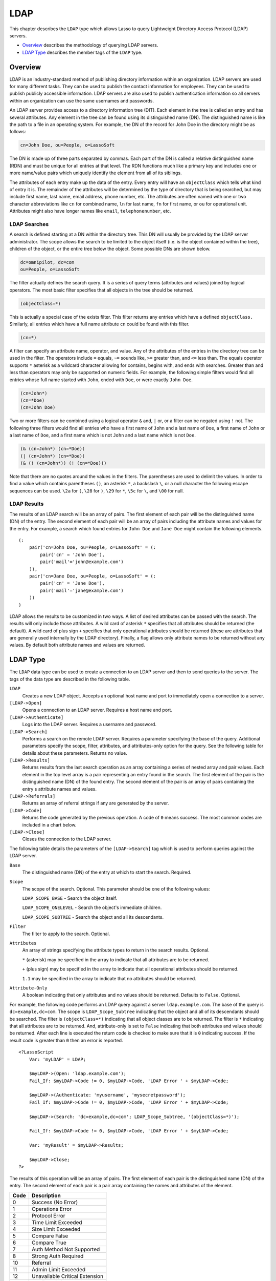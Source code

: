 .. _ldap:

.. direct from book

****
LDAP
****

This chapter describes the ``LDAP`` type which allows Lasso to query Lightweight
Directory Access Protocol (LDAP) servers.

-  `Overview`_ describes the methodology of querying LDAP servers.
-  `LDAP Type`_ describes the member tags of the ``LDAP`` type.

Overview
========

LDAP is an industry-standard method of publishing directory information within
an organization. LDAP servers are used for many different tasks. They can be
used to publish the contact information for employees. They can be used to
publish publicly accessible information. LDAP servers are also used to publish
authentication information so all servers within an organization can use the
same usernames and passwords.

An LDAP server provides access to a directory information tree (DIT). Each
element in the tree is called an entry and has several attributes. Any element
in the tree can be found using its distinguished name (DN). The distinguished
name is like the path to a file in an operating system. For example, the DN of
the record for John Doe in the directory might be as follows:

.. code-block:: none

    cn=John Doe, ou=People, o=LassoSoft

The DN is made up of three parts separated by commas. Each part of the DN is
called a relative distinguished name (RDN) and must be unique for all entries at
that level. The RDN functions much like a primary key and includes one or more
name/value pairs which uniquely identify the element from all of its siblings.

The attributes of each entry make up the data of the entry. Every entry will
have an ``objectClass`` which tells what kind of entry it is. The remainder of
the attributes will be determined by the type of directory that is being
searched, but may include first name, last name, email address, phone number,
etc. The attributes are often named with one or two character abbreviations like
``cn`` for combined name, ``ln`` for last name, ``fn`` for first name, or ``ou``
for operational unit. Attributes might also have longer names like ``email``,
``telephonenumber``, etc.

LDAP Searches
-------------

A search is defined starting at a DN within the directory tree. This DN will
usually be provided by the LDAP server administrator. The scope allows the
search to be limited to the object itself (i.e. is the object contained within
the tree), children of the object, or the entire tree below the object. Some
possible DNs are shown below.

.. code-block:: none

    dc=omnipilot, dc=com
    ou=People, o=LassoSoft

The filter actually defines the search query. It is a series of query terms
(attributes and values) joined by logical operators. The most basic filter
specifies that all objects in the tree should be returned.

.. code-block:: none

    (objectClass=*)

This is actually a special case of the exists filter. This filter returns any
entries which have a defined ``objectClass.`` Similarly, all entries which have
a full name attribute ``cn`` could be found with this filter.

.. code-block:: none

    (cn=*)

A filter can specify an attribute name, operator, and value. Any of the
attributes of the entries in the directory tree can be used in the filter. The
operators include ``=`` equals, ``~=`` sounds like, ``>=`` greater than, and
``<=`` less than. The equals operator supports ``*`` asterisk as a wildcard
character allowing for contains, begins with, and ends with searches. Greater
than and less than operators may only be supported on numeric fields. For
example, the following simple filters would find all entries whose full name
started with ``John``, ended with ``Doe``, or were exactly ``John Doe``.

.. code-block:: none

    (cn=John*)
    (cn=*Doe)
    (cn=John Doe)

Two or more filters can be combined using a logical operator ``&`` and, ``|``
or, or a filter can be negated using ``!`` not. The following three filters
would find all entries who have a first name of ``John`` and a last name of
``Doe``, a first name of ``John`` or a last name of ``Doe``, and a first name
which is not ``John`` and a last name which is not ``Doe``.

.. code-block:: none

    (& (cn=John*) (cn=*Doe))
    (| (cn=John*) (cn=*Doe))
    (& (! (cn=John*)) (! (cn=*Doe)))

Note that there are no quotes around the values in the filters. The parentheses
are used to delimit the values. In order to find a value which contains
parentheses ``()``, an asterisk ``*``, a backslash ``\``, or a null character
the following escape sequences can be used. ``\2a`` for ``(``, ``\28`` for
``)``, ``\29`` for ``*``, ``\5c`` for ``\``, and ``\00`` for null.

LDAP Results
------------

The results of an LDAP search will be an array of pairs. The first element of
each pair will be the distinguished name (DN) of the entry. The second element
of each pair will be an array of pairs including the attribute names and values
for the entry. For example, a search which found entries for ``John Doe`` and
``Jane Doe`` might contain the following elements.

::

    (:
        pair('cn=John Doe, ou=People, o=LassoSoft' = (:
            pair('cn' = 'John Doe'),
            pair('mail'='john@example.com')
        )),
        pair('cn=Jane Doe, ou=People, o=LassoSoft' = (:
            pair('cn' = 'Jane Doe'),
            pair('mail'='jane@example.com')
        ))
    )

LDAP allows the results to be customized in two ways. A list of desired
attributes can be passed with the search. The results will only include those
attributes. A wild card of asterisk ``*`` specifies that all attributes should
be returned (the default). A wild card of plus sign ``+`` specifies that only
operational attributes should be returned (these are attributes that are
generally used internally by the LDAP directory). Finally, a flag allows only
attribute names to be returned without any values. By default both attribute
names and values are returned.

LDAP Type
=========

The ``LDAP`` data type can be used to create a connection to an LDAP server and
then to send queries to the server. The tags of the data type are described in
the following table.

``LDAP``
   Creates a new LDAP object. Accepts an optional host name and port to
   immediately open a connection to a server.

``[LDAP->Open]``
   Opens a connection to an LDAP server. Requires a host name and port.

``[LDAP->Authenticate]``
   Logs into the LDAP server. Requires a username and password.

``[LDAP->Search]``
   Performs a search on the remote LDAP server. Requires a parameter specifying
   the base of the query. Additional parameters specify the scope, filter,
   attributes, and attributes-only option for the query. See the following table
   for details about these parameters. Returns no value.

``[LDAP->Results]``
   Returns results from the last search operation as an array containing a
   series of nested array and pair values. Each element in the top level array
   is a pair representing an entry found in the search. The first element of the
   pair is the distinguished name (DN) of the found entry. The second element of
   the pair is an array of pairs containing the entry s attribute names and
   values.

``[LDAP->Referrals]``
   Returns an array of referral strings if any are generated by the server.

``[LDAP->Code]``
   Returns the code generated by the previous operation. A code of ``0`` means
   success. The most common codes are included in a chart below.

``[LDAP->Close]``
   Closes the connection to the LDAP server.


The following table details the parameters of the ``[LDAP->Search]`` tag which
is used to perform queries against the LDAP server.

``Base``
   The distinguished name (DN) of the entry at which to start the search.
   Required.

``Scope``
   The scope of the search. Optional. This parameter should be one of the
   following values:

   ``LDAP_SCOPE_BASE`` - Search the object itself.

   ``LDAP_SCOPE_ONELEVEL`` - Search the object's immediate children.

   ``LDAP_SCOPE_SUBTREE`` - Search the object and all its descendants.

``Filter``
   The filter to apply to the search. Optional.

``Attributes``
   An array of strings specifying the attribute types to return in the search
   results. Optional.

   ``*`` (asterisk) may be specified in the array to indicate that all
   attributes are to be returned.

   ``+`` (plus sign) may be specified in the array to indicate that all
   operational attributes should be returned.

   ``1.1`` may be specified in the array to indicate that no attributes should
   be returned.

``Attribute-Only``
   A boolean indicating that only attributes and no values should be returned.
   Defaults to ``False``. Optional.


For example, the following code performs an LDAP query against a server
``ldap.example.com``. The base of the query is ``dc=example,dc=com``. The scope
is ``LDAP_Scope_Subtree`` indicating that the object and all of its descendants
should be searched. The filter is ``(objectClass=*)`` indicating that all object
classes are to be returned. The filter is ``*`` indicating that all attributes
are to be returned. And, attribute-only is set to ``False`` indicating that both
attributes and values should be returned. After each line is executed the return
code is checked to make sure that it is ``0`` indicating success. If the result
code is greater than ``0`` then an error is reported.

::

    <?LassoScript
        Var: 'myLDAP' = LDAP;

        $myLDAP->(Open: 'ldap.example.com');
        Fail_If: $myLDAP->Code != 0, $myLDAP->Code, 'LDAP Error ' + $myLDAP->Code;

        $myLDAP->(Authenticate: 'myusername', 'mysecretpassword');
        Fail_If: $myLDAP->Code != 0, $myLDAP->Code, 'LDAP Error ' + $myLDAP->Code;

        $myLDAP->(Search: 'dc=example,dc=com'; LDAP_Scope_Subtree, '(objectClass=*)');

        Fail_If: $myLDAP->Code != 0, $myLDAP->Code, 'LDAP Error ' + $myLDAP->Code;

        Var: 'myResult' = $myLDAP->Results;

        $myLDAP->Close;
    ?>

The results of this operation will be an array of pairs. The first element of
each pair is the distinguished name (DN) of the entry. The second element of
each pair is a pair array containing the names and attributes of the element.

==== =================================
Code Description
==== =================================
0    Success (No Error)
1    Operations Error
2    Protocol Error
3    Time Limit Exceeded
4    Size Limit Exceeded
5    Compare False
6    Compare True
7    Auth Method Not Supported
8    Strong Auth Required
10   Referral
11   Admin Limit Exceeded
12   Unavailable Critical Extension
13   Confidentiality Required
14   SASL Bind In Progress
16   No Such Attribute
17   Undefined Attribute Type
18   Inappropriate Matching
19   Constraint Violation
20   Attribute Or Value Exists
21   Invalid Attribute Syntax
32   No Such Object
33   Alias Problem
34   Invalid DN Syntax
36   Alias Dereferencing Problem
48   Inappropriate Authentication
49   Invalid Credentials
50   Insufficient Access Rights
51   Busy
52   Unavailable
53   Unwilling To Perform
54   Loop Detect
64   Naming Violation
65   Object Class Violation
66   Not Allowed On Non-Leaf
67   Not Allowed On RDN
68   Entry Already Exists
69   Object Class Mods Prohibited
71   Affects Multiple DSAs
80   Other
==== =================================
